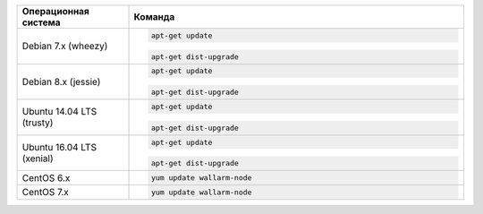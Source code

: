 .. _update-package-ru:

.. list-table::
   :widths: 10 30
   :header-rows: 1

   * - Операционная система
     - Команда
   * - Debian 7.x (wheezy)
     - .. code-block:: command

          apt-get update

       .. code-block:: command

          apt-get dist-upgrade

   * - Debian 8.x (jessie)
     - .. code-block:: command

          apt-get update

       .. code-block:: command

          apt-get dist-upgrade

   * - Ubuntu 14.04 LTS (trusty)
     - .. code-block:: command

          apt-get update

       .. code-block:: command

          apt-get dist-upgrade

   * - Ubuntu 16.04 LTS (xenial)
     - .. code-block:: command

          apt-get update

       .. code-block:: command

          apt-get dist-upgrade

   * - CentOS 6.x
     - .. code-block:: command 

          yum update wallarm-node

   * - CentOS 7.x
     - .. code-block:: command

          yum update wallarm-node